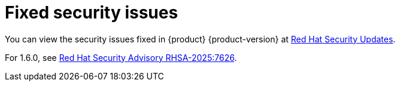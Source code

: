 :_content-type: REFERENCE
[id="fixed-security-issues"]
= Fixed security issues

You can view the security issues fixed in {product} {product-version} at link:https://access.redhat.com/security/security-updates/cve?q=red+hat+developer+hub&p=1&sort=cve_publicDate+desc,allTitle+desc&rows=10&documentKind=Cve[Red Hat Security Updates].

// For 1.6.1, see link:https://access.redhat.com/errata/RHSA-2025:????[Red Hat Security Advisory RHSA-2025:????].

For 1.6.0, see link:https://access.redhat.com/errata/RHSA-2025:7626[Red Hat Security Advisory RHSA-2025:7626].
